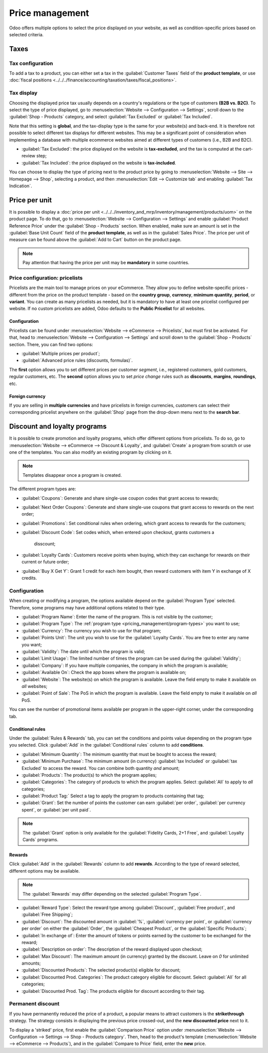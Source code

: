 ================
Price management
================

Odoo offers multiple options to select the price displayed on your website, as well as
condition-specific prices based on selected criteria.

Taxes
=====

Tax configuration
-----------------

To add a tax to a product, you can either set a tax in the :guilabel:`Customer Taxes` field of the
**product template**, or use
:doc:`fiscal positions <../../../finance/accounting/taxation/taxes/fiscal_positions>`.

.. seealso::
   - :doc:`../../../finance/accounting/taxation/taxes/taxes`
   - :doc:`../../../finance/accounting/taxation/taxes/avatax`
   - :doc:`../../../finance/accounting/taxation/taxes/taxcloud`
   - :doc:`../../../finance/accounting/taxation/taxes/fiscal_positions`

Tax display
-----------

Choosing the displayed price tax usually depends on a country's regulations or the type of customers
**(B2B vs. B2C)**. To select the type of price displayed, go to :menuselection:`Website -->
Configuration --> Settings`, scroll down to the :guilabel:`Shop - Products` category, and select
:guilabel:`Tax Excluded` or :guilabel:`Tax Included`.

Note that this setting is **global**, and the tax-display type is the same for your website(s) and
back-end. It is therefore not possible to select different tax displays for different websites. This
may be a significant point of consideration when implementing a database with multiple ecommerce
websites aimed at different types of customers (i.e., B2B and B2C).

- :guilabel:`Tax Excluded`: the price displayed on the website is **tax-excluded**, and the tax is
  computed at the cart-review step;
- :guilabel:`Tax Included`: the price displayed on the website is **tax-included**.

You can choose to display the type of pricing next to the product price by going to
:menuselection:`Website --> Site --> Homepage --> Shop`, selecting a product, and then
:menuselection:`Edit --> Customize tab` and enabling :guilabel:`Tax Indication`.

.. image:: price_management/price-tax-display-type.png
   :align: center
   :alt: Tax type displayed on the product page

Price per unit
==============

It is possible to display a
:doc:`price per unit <../../../inventory_and_mrp/inventory/management/products/uom>` on the product
page. To do that, go to :menuselection:`Website --> Configuration --> Settings` and enable
:guilabel:`Product Reference Price` under the :guilabel:`Shop - Products` section. When enabled,
make sure an amount is set in the :guilabel:`Base Unit Count` field of the **product template**, as
well as in the :guilabel:`Sales Price`. The price per unit of measure can be found above the
:guilabel:`Add to Cart` button on the product page.

.. image:: price_management/price-cost-per-unit.png
   :align: center
   :alt: Cost per unit pricing on the product template

.. image:: price_management/price-cost-per-unit-page.png
   :align: center
   :alt: Cost per unit pricing on the product page

.. note::
   Pay attention that having the price per unit may be **mandatory** in some countries.

.. seealso::
   :doc:`../../../inventory_and_mrp/inventory/management/products/uom`

Price configuration: pricelists
-------------------------------

Pricelists are the main tool to manage prices on your eCommerce. They allow you to define
website-specific prices - different from the price on the product template - based on the **country
group**, **currency**, **minimum quantity**, **period**, or **variant**. You can create as many
pricelists as needed, but it is mandatory to have at least one pricelist configured per website. If
no custom pricelists are added, Odoo defaults to the **Public Pricelist** for all websites.

.. seealso::
   :doc:`/applications/sales/sales/products_prices/prices/pricing`

Configuration
~~~~~~~~~~~~~

Pricelists can be found under :menuselection:`Website --> eCommerce --> Pricelists`, but must first
be activated. For that, head to :menuselection:`Website --> Configuration --> Settings` and scroll
down to the :guilabel:`Shop - Products` section. There, you can find two options:

- :guilabel:`Multiple prices per product`;
- :guilabel:`Advanced price rules (discounts, formulas)`.

The **first** option allows you to set different prices per customer *segment*, i.e., registered
customers, gold customers, regular customers, etc. The **second** option allows you to set *price
change* rules such as **discounts**, **margins**, **roundings**, etc.

Foreign currency
~~~~~~~~~~~~~~~~

If you are selling in **multiple currencies** and have pricelists in foreign currencies, customers
can select their corresponding pricelist anywhere on the :guilabel:`Shop` page from the drop-down
menu next to the **search bar**.

.. image:: price_management/price-pricelists.png
   :align: center
   :alt: Pricelists selection

.. seealso::
   - :doc:`../../../sales/sales/products_prices/prices/pricing`
   - :doc:`../../../sales/sales/products_prices/prices/currencies`

Discount and loyalty programs
=============================

It is possible to create promotion and loyalty programs, which offer different options from
pricelists. To do so, go to :menuselection:`Website --> eCommerce --> Discount & Loyalty`, and
:guilabel:`Create` a program from scratch or use one of the templates. You can also modify an
existing program by clicking on it.

.. note::
   Templates disappear once a program is created.

.. image:: price_management/price-discount-loyalty.png
   :align: center
   :alt: Discount and loyal program templates

.. _pricing_management/program-types:

The different program types are:

- :guilabel:`Coupons`: Generate and share single-use coupon codes that grant access to rewards;
- :guilabel:`Next Order Coupons`: Generate and share single-use coupons that grant access to
  rewards on the next order;
- :guilabel:`Promotions`: Set conditional rules when ordering, which grant access to rewards for the
  customers;
- :guilabel:`Discount Code`: Set codes which, when entered upon checkout, grants customers a

   disscount;
- :guilabel:`Loyalty Cards`: Customers receive points when buying, which they can exchange for
  rewards on their current or future order;
- :guilabel:`Buy X Get Y`: Grant 1 credit for each item bought, then reward customers with item Y in
  exchange of X credits.

Configuration
-------------

When creating or modifying a program, the options available depend on the :guilabel:`Program Type`
selected. Therefore, some programs may have additional options related to their type.

- :guilabel:`Program Name`: Enter the name of the program. This is not visible by the customer;
- :guilabel:`Program Type`: The :ref:`program type <pricing_management/program-types>` you want to
  use;
- :guilabel:`Currency`: The currency you wish to use for that program;
- :guilabel:`Points Unit`: The unit you wish to use for the :guilabel:`Loyalty Cards`. You are free
  to enter any name you want;
- :guilabel:`Validity`: The date until which the program is valid;
- :guilabel:`Limit Usage`: The limited number of times the program can be used during the
  :guilabel:`Validity`;
- :guilabel:`Company`: If you have multiple companies, the company in which the program is
  available;
- :guilabel:`Available On`: Check the app boxes where the program is available on;
- :guilabel:`Website`: The website(s) on which the program is available. Leave the field empty to
  make it available on *all* websites;
- :guilabel:`Point of Sale`: The PoS in which the program is available. Leave the field empty to
  make it available on *all* PoS.

.. image:: price_management/price-programs.png
   :align: center
   :alt: Program options

You can see the number of promotional items available per program in the upper-right corner, under
the corresponding tab.

.. image:: price_management/price-programs-items.png
   :align: center
   :alt: Program items tab

Conditional rules
~~~~~~~~~~~~~~~~~

Under the :guilabel:`Rules & Rewards` tab, you can set the conditions and points value depending on
the program type you selected. Click :guilabel:`Add` in the :guilabel:`Conditional rules` column to
add **conditions**.

- :guilabel:`Minimum Quantity`: The minimum quantity that must be bought to access the reward;
- :guilabel:`Minimum Purchase`: The minimum amount (in currency) :guilabel:`tax Included` or
  :guilabel:`tax Excluded` to access the reward. You can combine both quantity *and* amount;
- :guilabel:`Products`: The product(s) to which the program applies;
- :guilabel:`Categories`: The category of products to which the program applies. Select
  :guilabel:`All` to apply to *all* categories;
- :guilabel:`Product Tag:` Select a tag to apply the program to products containing that tag;
- :guilabel:`Grant`: Set the number of points the customer can earn :guilabel:`per order`,
  :guilabel:`per currency spent`, or :guilabel:`per unit paid`.

.. note::
   The :guilabel:`Grant` option is only available for the :guilabel:`Fidelity Cards, 2+1 Free`, and
   :guilabel:`Loyalty Cards` programs.

.. image:: price_management/price-conditions.png
   :align: center
   :alt: Conditional rules to get rewards through a program type

Rewards
~~~~~~~

Click :guilabel:`Add` in the :guilabel:`Rewards` column to add **rewards**. According to the type of
reward selected, different options may be available.

.. note::
   The :guilabel:`Rewards` may differ depending on the selected :guilabel:`Program Type`.

- :guilabel:`Reward Type`: Select the reward type among :guilabel:`Discount`,
  :guilabel:`Free product`, and :guilabel:`Free Shipping`;
- :guilabel:`Discount`: The discounted amount in :guilabel:`%`, :guilabel:`currency per point`, or
  :guilabel:`currency per order` on either the :guilabel:`Order`, the :guilabel:`Cheapest Product`,
  or the :guilabel:`Specific Products`;
- :guilabel:`In exchange of`: Enter the amount of tokens or points earned by the customer to be
  exchanged for the reward;
- :guilabel:`Description on order`: The description of the reward displayed upon checkout;
- :guilabel:`Max Discount`: The maximum amount (in currency) granted by the discount. Leave on `0`
  for unlimited amounts;
- :guilabel:`Discounted Products`: The selected product(s) eligible for discount;
- :guilabel:`Discounted Prod. Categories`: The product category eligible for discount. Select
  :guilabel:`All` for all categories;
- :guilabel:`Discounted Prod. Tag`: The products eligible for discount according to their tag.

.. image:: price_management/price-rewards.png
   :align: center
   :alt: Rewards of promotional program

Permanent discount
------------------

If you have permanently reduced the price of a product, a popular means to attract customers is the
**strikethrough** strategy. The strategy consists in displaying the previous price crossed-out, and
the **new discounted price** next to it.

.. image:: price_management/price-strikethrough.png
   :align: center
   :alt: Price strikethrough

To display a 'striked' price, first enable the :guilabel:`Comparison Price` option under
:menuselection:`Website --> Configuration --> Settings --> Shop - Products category`. Then, head to
the product's template (:menuselection:`Website --> eCommerce --> Products`), and in the
:guilabel:`Compare to Price` field, enter the **new** price.
